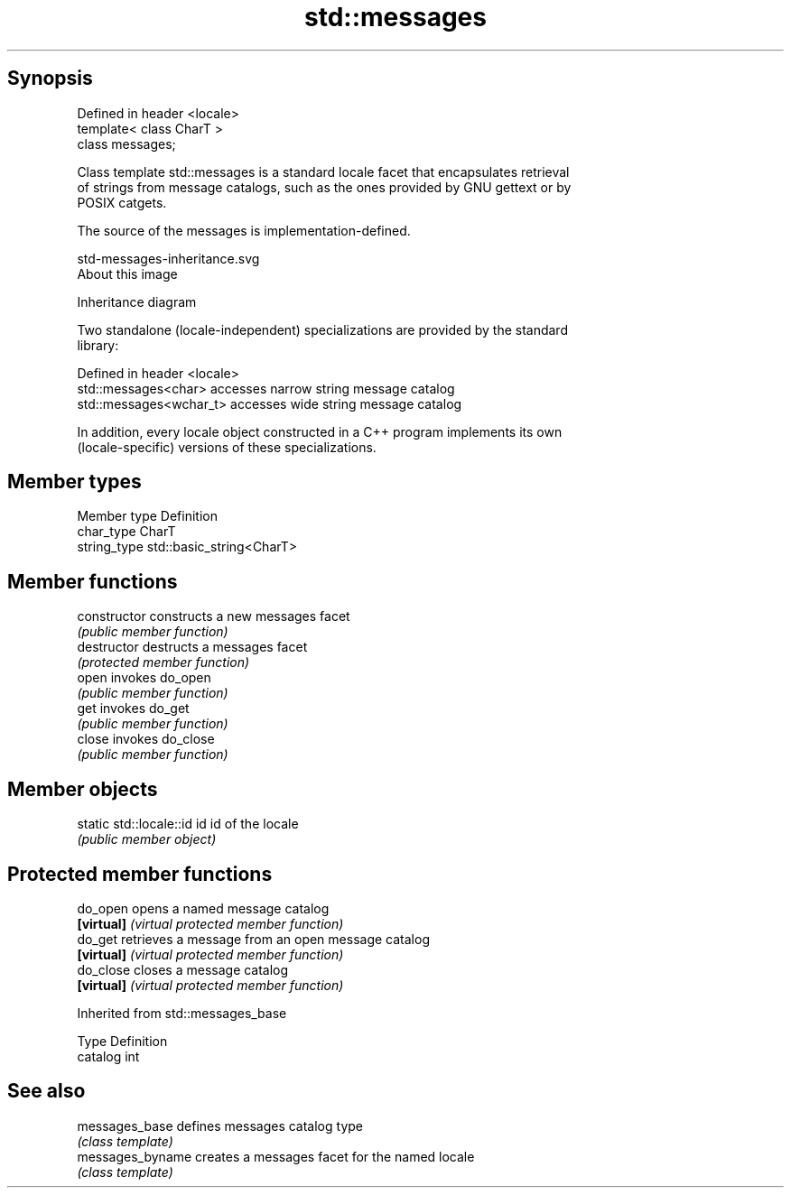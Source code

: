 .TH std::messages 3 "Sep  4 2015" "2.0 | http://cppreference.com" "C++ Standard Libary"
.SH Synopsis
   Defined in header <locale>
   template< class CharT >
   class messages;

   Class template std::messages is a standard locale facet that encapsulates retrieval
   of strings from message catalogs, such as the ones provided by GNU gettext or by
   POSIX catgets.

   The source of the messages is implementation-defined.

   std-messages-inheritance.svg
   About this image

                                   Inheritance diagram

   Two standalone (locale-independent) specializations are provided by the standard
   library:

   Defined in header <locale>
   std::messages<char>    accesses narrow string message catalog
   std::messages<wchar_t> accesses wide string message catalog

   In addition, every locale object constructed in a C++ program implements its own
   (locale-specific) versions of these specializations.

.SH Member types

   Member type Definition
   char_type   CharT
   string_type std::basic_string<CharT>

.SH Member functions

   constructor   constructs a new messages facet
                 \fI(public member function)\fP
   destructor    destructs a messages facet
                 \fI(protected member function)\fP
   open          invokes do_open
                 \fI(public member function)\fP
   get           invokes do_get
                 \fI(public member function)\fP
   close         invokes do_close
                 \fI(public member function)\fP

.SH Member objects

   static std::locale::id id id of the locale
                             \fI(public member object)\fP

.SH Protected member functions

   do_open   opens a named message catalog
   \fB[virtual]\fP \fI(virtual protected member function)\fP
   do_get    retrieves a message from an open message catalog
   \fB[virtual]\fP \fI(virtual protected member function)\fP
   do_close  closes a message catalog
   \fB[virtual]\fP \fI(virtual protected member function)\fP

Inherited from std::messages_base

   Type    Definition
   catalog int

.SH See also

   messages_base   defines messages catalog type
                   \fI(class template)\fP
   messages_byname creates a messages facet for the named locale
                   \fI(class template)\fP
